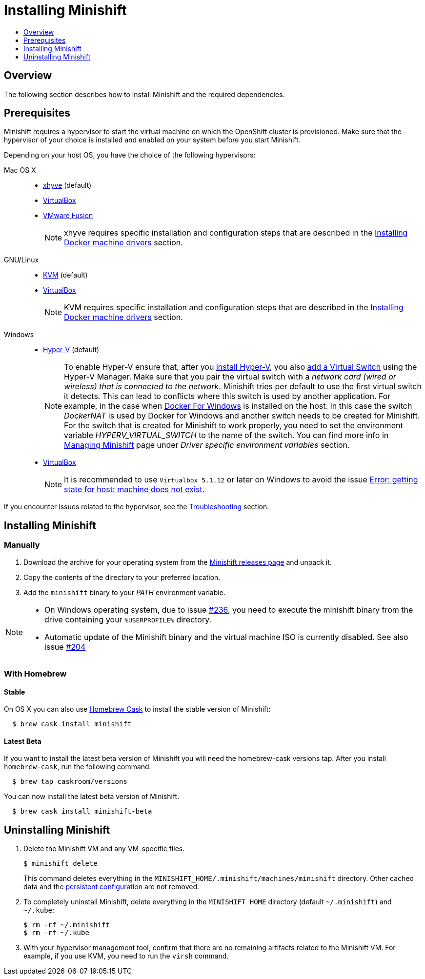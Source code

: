 [[installing-minishift]]
= Installing Minishift
:icons:
:toc: macro
:toc-title:
:toclevels: 1

toc::[]

[[installing-overview]]
== Overview

The following section describes how to install Minishift and the required dependencies.

[[install-prerequisites]]
== Prerequisites

Minishift requires a hypervisor to start the virtual machine on which the OpenShift cluster
is provisioned. Make sure that the hypervisor of your choice is installed and enabled on
your system before you start Minishift.

Depending on your host OS, you have the choice of the following
hypervisors:

Mac OS X::
- https://github.com/mist64/xhyve[xhyve] (default)
- https://www.virtualbox.org/wiki/Downloads[VirtualBox]
- https://www.vmware.com/products/fusion[VMware Fusion]
+
NOTE: xhyve requires specific installation and configuration steps that are described
in the link:../getting-started/docker-machine-drivers{outfilesuffix}[Installing Docker machine drivers] section.

GNU/Linux::
- https://minishift.io/docs/docker-machine-drivers.html#kvm-driver[KVM] (default)
- https://www.virtualbox.org/wiki/Downloads[VirtualBox]
+
NOTE: KVM requires specific installation and configuration steps that are described
in the link:../getting-started/docker-machine-drivers{outfilesuffix}[Installing Docker machine drivers] section.

Windows::
- https://docs.microsoft.com/en-us/virtualization/hyper-v-on-windows/quick-start/enable-hyper-v[Hyper-V] (default)
+
NOTE: To enable Hyper-V ensure that, after you
https://docs.microsoft.com/en-us/virtualization/hyper-v-on-windows/quick-start/enable-hyper-v[install Hyper-V], you also
https://msdn.microsoft.com/en-us/virtualization/hyperv_on_windows/quick_start/walkthrough_virtual_switch[add a Virtual Switch]
using the Hyper-V Manager. Make sure that you pair the virtual switch
with a __network card (wired or wireless) that is connected to the network__.
Minishift tries per default to use the first virtual switch it detects.
This can lead to conflicts where this switch is used by another application.
For example, in the case when https://docs.docker.com/docker-for-windows/install[Docker For Windows] is installed on the host.
In this case the switch _DockerNAT_ is used by Docker for Windows and another switch needs to be created for Minishift.
For the switch that is created for Minishift to work properly, you need to set the environment variable _HYPERV_VIRTUAL_SWITCH_ to the name of the switch.
You can find more info in link:../using/managing-minishift{outfilesuffix}[Managing Minishift] page under _Driver specific environment variables_ section.

- https://www.virtualbox.org/wiki/Downloads[VirtualBox]
+
NOTE: It is recommended to use `Virtualbox 5.1.12` or later on Windows to avoid the issue
link:../using/troubleshooting{outfilesuffix}#machine-doesnt-exist[Error: getting state for host: machine does not exist].

If you encounter issues related to the hypervisor, see
the link:../using/troubleshooting{outfilesuffix}[Troubleshooting] section.

[[installing-instructions]]
== Installing Minishift

[[manual-install]]
=== Manually

.  Download the archive for your operating system from the https://github.com/minishift/minishift/releases[Minishift releases page]
and unpack it.
.  Copy the contents of the directory to your preferred location.
.  Add the `minishift` binary to your _PATH_ environment variable.

[NOTE]
====
- On Windows operating system, due to issue
https://github.com/minishift/minishift/issues/236[#236], you need to
execute the minishift binary from the drive containing your `%USERPROFILE%` directory.
- Automatic update of the Minishift binary and the virtual machine ISO
is currently disabled. See also issue
https://github.com/minishift/minishift/issues/204[#204]
====

[[homebrew-install]]
=== With Homebrew

[[homebrew-stable-install]]
==== Stable

On OS X you can also use https://caskroom.github.io[Homebrew Cask] to
install the stable version of Minishift:

----
  $ brew cask install minishift
----

[[homebrew-latest-install]]
==== Latest Beta

If you want to install the latest beta version of Minishift you will
need the homebrew-cask versions tap. After you install `homebrew-cask`,
run the following command:

----
  $ brew tap caskroom/versions
----

You can now install the latest beta version of Minishift.

----
  $ brew cask install minishift-beta
----

[[uninstall-instructions]]
== Uninstalling Minishift

.  Delete the Minishift VM and any VM-specific files.
+
----
$ minishift delete
----
+
This command deletes everything in the
`MINISHIFT_HOME/.minishift/machines/minishift` directory. Other cached data and
the https://minishift.io/docs/managing-minishift.html#persistent-configuration[persistent configuration] are not removed.

.  To completely uninstall Minishift, delete everything in the
`MINISHIFT_HOME` directory (default `~/.minishift`) and `~/.kube`:
+
----
$ rm -rf ~/.minishift
$ rm -rf ~/.kube
----

.  With your hypervisor management tool, confirm that there are no
remaining artifacts related to the Minishift VM. For example, if you use
KVM, you need to run the `virsh` command.
